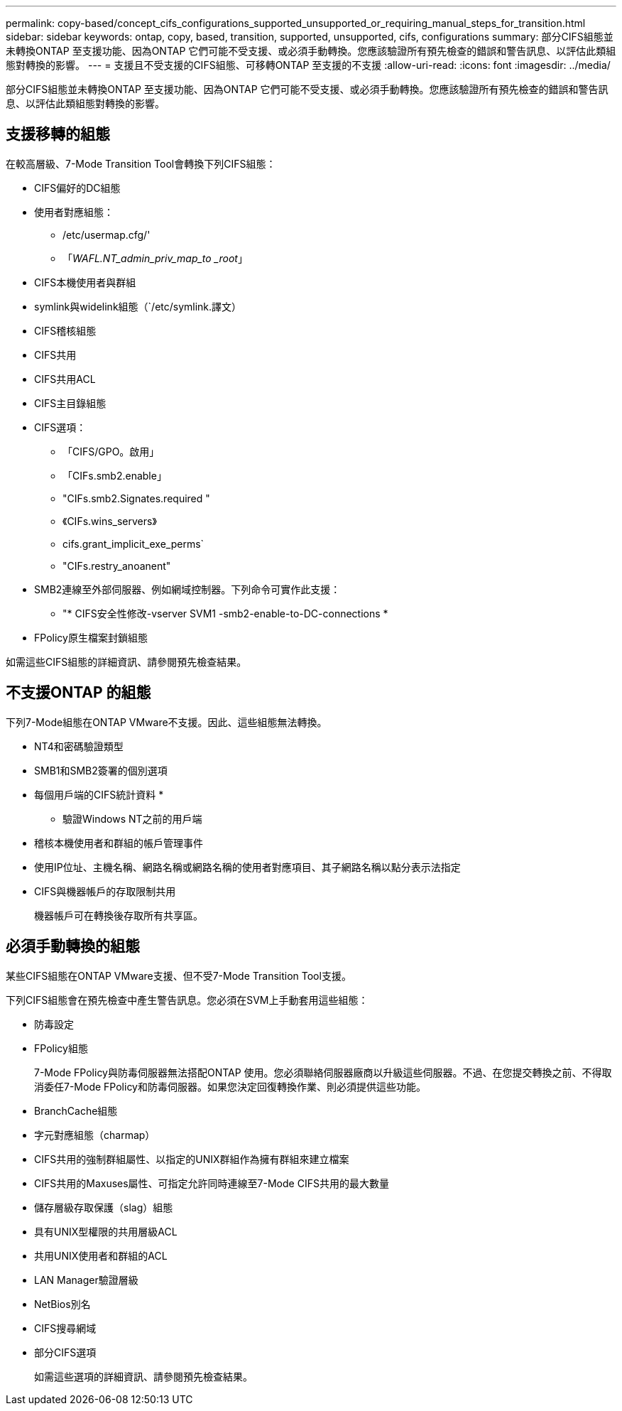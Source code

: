 ---
permalink: copy-based/concept_cifs_configurations_supported_unsupported_or_requiring_manual_steps_for_transition.html 
sidebar: sidebar 
keywords: ontap, copy, based, transition, supported, unsupported, cifs, configurations 
summary: 部分CIFS組態並未轉換ONTAP 至支援功能、因為ONTAP 它們可能不受支援、或必須手動轉換。您應該驗證所有預先檢查的錯誤和警告訊息、以評估此類組態對轉換的影響。 
---
= 支援且不受支援的CIFS組態、可移轉ONTAP 至支援的不支援
:allow-uri-read: 
:icons: font
:imagesdir: ../media/


[role="lead"]
部分CIFS組態並未轉換ONTAP 至支援功能、因為ONTAP 它們可能不受支援、或必須手動轉換。您應該驗證所有預先檢查的錯誤和警告訊息、以評估此類組態對轉換的影響。



== 支援移轉的組態

在較高層級、7-Mode Transition Tool會轉換下列CIFS組態：

* CIFS偏好的DC組態
* 使用者對應組態：
+
** /etc/usermap.cfg/'
** 「_WAFL.NT_admin_priv_map_to _root_」


* CIFS本機使用者與群組
* symlink與widelink組態（`/etc/symlink.譯文）
* CIFS稽核組態
* CIFS共用
* CIFS共用ACL
* CIFS主目錄組態
* CIFS選項：
+
** 「CIFS/GPO。啟用」
** 「CIFs.smb2.enable」
** "CIFs.smb2.Signates.required "
** 《CIFs.wins_servers》
** cifs.grant_implicit_exe_perms`
** "CIFs.restry_anoanent"


* SMB2連線至外部伺服器、例如網域控制器。下列命令可實作此支援：
+
** "* CIFS安全性修改-vserver SVM1 -smb2-enable-to-DC-connections *


* FPolicy原生檔案封鎖組態


如需這些CIFS組態的詳細資訊、請參閱預先檢查結果。



== 不支援ONTAP 的組態

下列7-Mode組態在ONTAP VMware不支援。因此、這些組態無法轉換。

* NT4和密碼驗證類型
* SMB1和SMB2簽署的個別選項
* 每個用戶端的CIFS統計資料
* 
+
** 驗證Windows NT之前的用戶端


* 稽核本機使用者和群組的帳戶管理事件
* 使用IP位址、主機名稱、網路名稱或網路名稱的使用者對應項目、其子網路名稱以點分表示法指定
* CIFS與機器帳戶的存取限制共用
+
機器帳戶可在轉換後存取所有共享區。





== 必須手動轉換的組態

某些CIFS組態在ONTAP VMware支援、但不受7-Mode Transition Tool支援。

下列CIFS組態會在預先檢查中產生警告訊息。您必須在SVM上手動套用這些組態：

* 防毒設定
* FPolicy組態
+
7-Mode FPolicy與防毒伺服器無法搭配ONTAP 使用。您必須聯絡伺服器廠商以升級這些伺服器。不過、在您提交轉換之前、不得取消委任7-Mode FPolicy和防毒伺服器。如果您決定回復轉換作業、則必須提供這些功能。

* BranchCache組態
* 字元對應組態（charmap）
* CIFS共用的強制群組屬性、以指定的UNIX群組作為擁有群組來建立檔案
* CIFS共用的Maxuses屬性、可指定允許同時連線至7-Mode CIFS共用的最大數量
* 儲存層級存取保護（slag）組態
* 具有UNIX型權限的共用層級ACL
* 共用UNIX使用者和群組的ACL
* LAN Manager驗證層級
* NetBios別名
* CIFS搜尋網域
* 部分CIFS選項
+
如需這些選項的詳細資訊、請參閱預先檢查結果。



